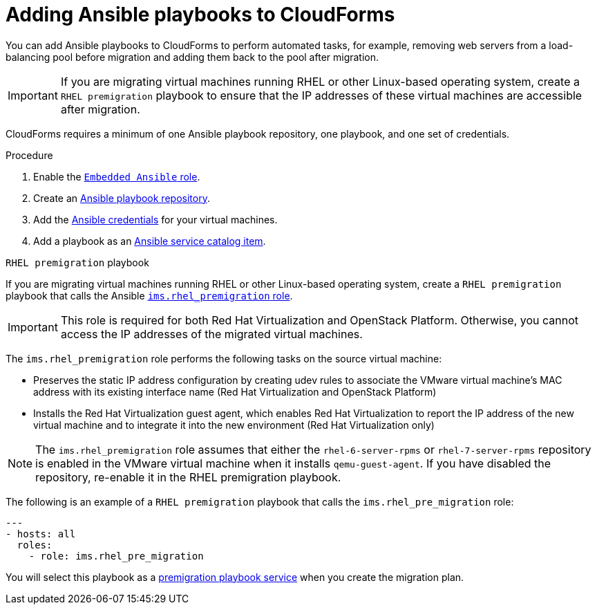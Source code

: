 // Module included in the following assemblies:
// con_Migration_plan_prerequisites.adoc
[id="Adding_ansible_playbooks_to_cloudforms"]
= Adding Ansible playbooks to CloudForms

You can add Ansible playbooks to CloudForms to perform automated tasks, for example, removing web servers from a load-balancing pool before migration and adding them back to the pool after migration.

[IMPORTANT]
====
If you are migrating virtual machines running RHEL or other Linux-based operating system, create a `RHEL premigration` playbook  to ensure that the IP addresses of these virtual machines are accessible after migration.
====

CloudForms requires a minimum of one Ansible playbook repository, one playbook, and one set of credentials.

[id="Creating_an_Ansible_service_catalog_item"]
.Procedure

. Enable the link:https://access.redhat.com/documentation/en-us/red_hat_cloudforms/4.6/html/managing_providers/automation_management_providers#enabling-embedded-ansible-server-role[`Embedded Ansible` role].

. Create an link:https://access.redhat.com/documentation/en-us/red_hat_cloudforms/4.7/html/managing_providers/automation_management_providers#ansible-inside[Ansible playbook repository].

. Add the link:https://access.redhat.com/documentation/en-us/red_hat_cloudforms/4.7/html/managing_providers/automation_management_providers#ansible-credentials[Ansible credentials] for your virtual machines.

. Add a playbook as an link:https://access.redhat.com/documentation/en-us/red_hat_cloudforms/4.7/html-single/provisioning_virtual_machines_and_instances/#create-playbook-service-catalog-item[Ansible service catalog item].

[id="Rhel_premigration_playbook"]
.`RHEL premigration` playbook

If you are migrating virtual machines running RHEL or other Linux-based operating system, create a `RHEL premigration` playbook that calls the Ansible link:https://galaxy.ansible.com/fdupont_redhat/ims_rhel_pre_migration[`ims.rhel_premigration` role].

[IMPORTANT]
====
This role is required for both Red Hat Virtualization and OpenStack Platform. Otherwise, you cannot access the IP addresses of the migrated virtual machines.
====

The `ims.rhel_premigration` role performs the following tasks on the source virtual machine:

* Preserves the static IP address configuration by creating udev rules to associate the VMware virtual machine's MAC address with its existing interface name (Red Hat Virtualization and OpenStack Platform)

* Installs the Red Hat Virtualization guest agent, which enables Red Hat Virtualization to report the IP address of the new virtual machine and to integrate it into the new environment (Red Hat Virtualization only)

[NOTE]
====
The `ims.rhel_premigration` role assumes that either the `rhel-6-server-rpms` or `rhel-7-server-rpms` repository is enabled in the VMware virtual machine when it installs `qemu-guest-agent`. If you have disabled the repository, re-enable it in the RHEL premigration playbook.
====

The following is an example of a `RHEL premigration` playbook that calls the `ims.rhel_pre_migration` role:

[source,yml]
----
---
- hosts: all
  roles:
    - role: ims.rhel_pre_migration
----

You will select this playbook as a xref:Advanced_options_screen[premigration playbook service] when you create the migration plan.
